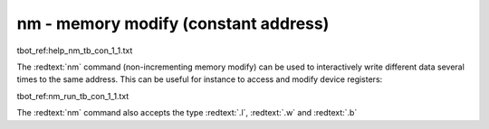 nm - memory modify (constant address)
.....................................

tbot_ref:help_nm_tb_con_1_1.txt

The :redtext:`nm` command (non-incrementing memory modify) can be used to interactively write different data several times to the same address. This can be useful for instance to access and modify device registers: 

tbot_ref:nm_run_tb_con_1_1.txt

The :redtext:`nm` command also accepts the type :redtext:`.l`, :redtext:`.w` and :redtext:`.b`
